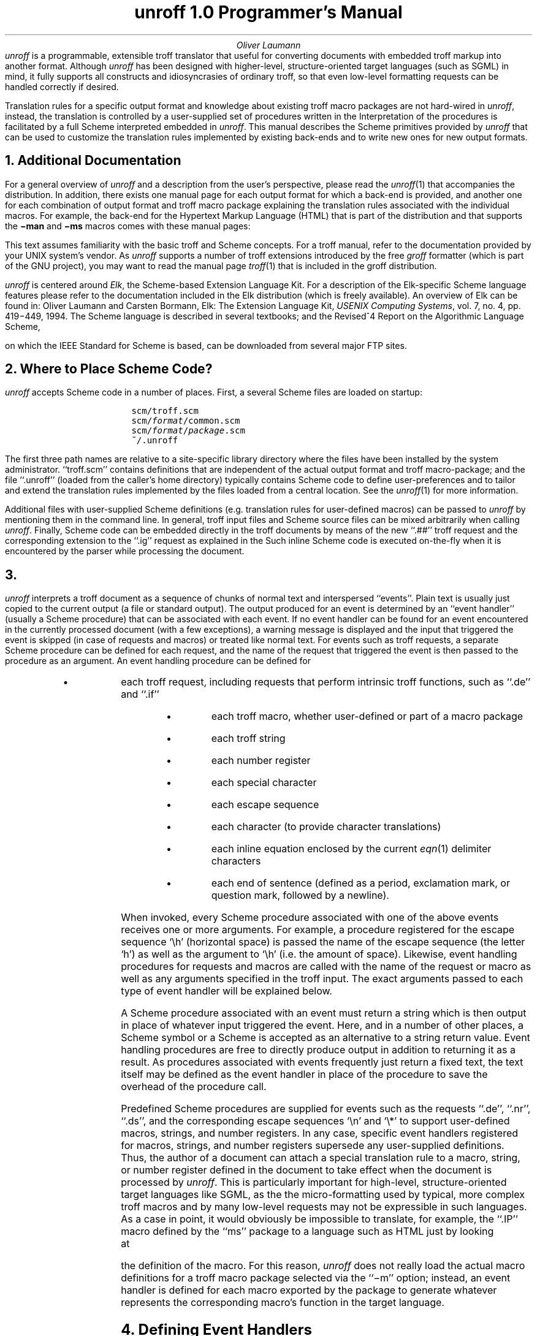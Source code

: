 .\" $Revision: 1.12 $
.
.if !\n(.U .so tmac.hyper
.
.ds Ve 1.0
.ds Sc http://www-swiss.ai.mit.edu/scheme-home.html
.ds Md .
.
.fp 5 C
.pl 11i
.
.de Es
.ie n .DS I 3n
.el .DS
.nr sF \\n(.f
.ft 5
.ps -1
.vs -1
..
.
.de Ee
.ft \\n(sF
.ps
.vs
.DE
..
.
.de El
.sp .6
..
.
.nr P 0
.
.de Ps
.nr P 1 1
.SH
..
.de Pe
.nr P 0 0
..
.de Pr
.ds xx "
.if \\n(.$>=2 .as xx " \f2\\$2\fP
.if \\n(.$>=3 .as xx " \f2\\$3\fP
.if \\n(.$>=4 .as xx " \f2\\$4\fP
.if \\n(.$>=5 .as xx " \f2\\$5\fP
.if \\n(.$>=6 .as xx " \f2\\$6\fP
.if \\n(.$>=7 .as xx " \f2\\$7\fP
.if \\n(.$>=8 .as xx " \f2\\$8\fP
.if \\n(.$>=9 .as xx " \f2\\$9\fP
.if !\\nP .SH
.if \\n+P>2 .br
(\\$1\\*(xx)
..
.de Pa
.ds xx "
.if \\n(.$>=3 .as xx " \f2\\$3\fP
.if \\n(.$>=4 .as xx " \f2\\$4\fP
.if \\n(.$>=5 .as xx " \f2\\$5\fP
.if \\n(.$>=6 .as xx " \f2\\$6\fP
.if \\n(.$>=7 .as xx " \f2\\$7\fP
.if \\n(.$>=8 .as xx " \f2\\$8\fP
.if \\n(.$>=9 .as xx " \f2\\$9\fP
.if !\\nP .SH
.if \\n+P>2 .br
.Ha \\$1 "(\\$2\\*(xx)"
..
.
.TL
unroff \*(Ve Programmer's Manual
.AU
Oliver Laumann
.AB no
.I unroff
is a programmable, extensible troff translator that useful for
converting documents with embedded troff markup into another
format.
Although
.I unroff
has been designed with higher-level, structure-oriented target
languages (such as SGML) in mind, it fully supports all constructs
and idiosyncrasies of ordinary troff, so that even low-level
formatting requests can be handled correctly if desired.
.PP
Translation rules for a specific output format and knowledge about
existing troff macro packages are not hard-wired in
.I unroff ,
instead, the translation is controlled by a user-supplied set
of procedures written in the
.Hr -url \*(Sc "\f2Scheme\fP programming language" .
.Hr "\f2Scheme\fP programming language."
Interpretation of the procedures is facilitated by a full Scheme
interpreted embedded in
.I unroff .
This manual describes the Scheme primitives provided by
.I unroff
that can be used to customize the translation rules implemented
by existing back-ends and to write new ones for new output formats.
.AE
.NH
Additional Documentation
.PP
For a general overview of
.I unroff
and a description from the user's perspective, please read the
.Hr -url \*(Md/unroff.1.html "manual page"
.Hr "manual page"
.I unroff (1)
that accompanies the distribution.
In addition, there exists one manual page for each output format
for which a back-end is provided, and another one for each
combination of output format and troff macro package explaining
the translation rules associated with the individual macros.
For example, the back-end for the Hypertext Markup Language (HTML)
that is part of the distribution and that supports the
.B \-man
and
.B \-ms
macros comes with these manual pages:
.Es
.Hr -url \*(Md/unroff-html.1.html unroff-html(1)
.Hr -url \*(Md/unroff-html-man.1.html unroff-html-man(1)
.Hr -url \*(Md/unroff-html-ms.1.html unroff-html-ms(1)
.Hr unroff-html(1)
.Hr unroff-html-man(1)
.Hr unroff-html-ms(1)
.Ee
.PP
This text assumes familiarity with the basic troff and Scheme concepts.
For a troff manual, refer to the documentation provided by
your UNIX system's vendor.
As
.I unroff
supports a number of troff extensions introduced by the free
.I groff
formatter (which is part of the GNU project), you may want to read the
manual page
.I troff (1)
that is included in the groff distribution.
.PP
.I unroff
is centered around
.I Elk ,
the Scheme-based Extension Language Kit.
For a description of the Elk-specific Scheme language features
please refer to the documentation included in the Elk distribution
(which is freely available).
An overview of Elk can be found in:
Oliver Laumann and Carsten Bormann, Elk: The Extension Language Kit,
.I "USENIX Computing Systems" ,
vol. 7, no. 4, pp. 419\-449, 1994.
The Scheme language is described in several textbooks; and the
Revised^4 Report on the Algorithmic Language Scheme, on which
the IEEE Standard for Scheme is based, can be downloaded from
several major FTP sites.
.NH
Where to Place Scheme Code?\&
.PP
.I unroff
accepts Scheme code in a number of places.
First, a several Scheme files are loaded on startup:
.Es
scm/troff.scm
scm/\f2format\fP/common.scm
scm/\f2format\fP/\f2package\fP.scm
~/.unroff
.Ee
.PP
The first three path names are relative to a site-specific library
directory where the files have been installed by the system
administrator.
``troff.scm'' contains definitions that are independent of the
actual output format and troff macro-package; and the
file ``.unroff'' (loaded from the caller's home directory) typically
contains Scheme code to define user-preferences and to tailor
and extend the translation rules implemented by the files loaded
from a central location.
See the
.Hr -url \*(Md/unroff.1.html "manual page"
.Hr "manual page"
.I unroff (1)
for more information.
.PP
Additional files with user-supplied Scheme definitions
(e.\|g. translation rules for user-defined macros) can be passed to
.I unroff
by mentioning them in the command line.
In general, troff input files and Scheme source files can be mixed
arbitrarily when calling
.I unroff .
Finally, Scheme code can be embedded directly in the troff documents
by means of the new ``.##'' troff request and the corresponding
extension to the ``.ig'' request as explained in the
.Hr -url \*(Md/unroff.1.html "manual page" .
.Hr "manual page."
Such inline Scheme code is executed on-the-fly when it is encountered
by the parser while processing the document.
.NH
.Ha .events "Events and Event Handling"
.PP
.I unroff
interprets a troff document as a sequence of chunks of normal
text and interspersed ``events''.
Plain text is usually just copied to the current output (a file or
standard output).
The output produced for an event is determined by an ``event
handler'' (usually a Scheme procedure) that can be associated
with each event.
If no event handler can be found for an event encountered in the
currently processed document (with a few exceptions), a warning message
is displayed and the input that triggered the event is skipped
(in case of requests and macros) or treated like normal text.
For events such as troff requests, a separate Scheme procedure
can be defined for each request, and the name of the request that
triggered the event is then passed to the procedure as an argument.
An event handling procedure can be defined for
.if !\n(.U .RS
.IP \(bu
each troff request, including requests that perform intrinsic troff
functions, such as ``.de'' and ``.if''
.IP \(bu
each troff macro, whether user-defined or part of a macro
package
.IP \(bu
each troff string
.IP \(bu
each number register
.IP \(bu
each special character
.IP \(bu
each escape sequence
.IP \(bu
each character (to provide character translations)
.IP \(bu
each inline equation enclosed by the current
.I eqn (1)
delimiter characters
.IP \(bu
each end of sentence (defined as a period, exclamation mark, or
question mark, followed by a newline).
.if !\n(.U .RE
.PP
When invoked, every Scheme procedure associated with one of
the above events receives one or more arguments.
For example, a procedure registered for the escape sequence `\eh'
(horizontal space) is passed the name of the escape sequence
(the letter `h') as well as the argument to `\eh' (i.\|e. the amount
of space).
Likewise, event handling procedures for requests and macros are
called with the name of the request or macro as well as any
arguments specified in the troff input.
The exact arguments passed to each type of event handler will be
explained below.
.PP
A Scheme procedure associated with an event must return a string
which is then output in place of whatever input triggered the
event.
Here, and in a number of other places, a Scheme symbol or a Scheme
is accepted as an alternative to a string return value.
Event handling procedures are free to directly produce output
in addition to returning it as a result.
As procedures associated with events frequently just return a
fixed text, the text itself may be defined as the event handler
in place of the procedure to save the overhead of the procedure
call.
.PP
Predefined Scheme procedures are supplied for events such as the
requests ``.de'', ``.nr'', ``.ds'', and the corresponding escape
sequences `\en' and `\e*' to support user-defined macros, strings,
and number registers.
In any case, specific event handlers registered for macros,
strings, and number registers supersede any user-supplied
definitions.
Thus, the author of a document can attach a
special translation rule to a macro, string, or number register
defined in the document to take effect when the document is processed by
.I unroff .
This is particularly important for high-level, structure-oriented
target languages like SGML, as the the micro-formatting
used by typical, more complex troff macros and by many low-level requests
may not be expressible in such languages.
As a case in point, it would obviously be impossible to translate, for
example, the ``.IP'' macro defined by the ``ms'' package to a
language such as HTML just by looking at the definition of the macro.
For this reason,
.I unroff
does not really load the actual macro definitions for a troff macro
package selected via the ``\-m'' option; instead, an event handler
is defined for each macro exported by the package to generate
whatever represents the corresponding macro's function in the
target language.
.NH
Defining Event Handlers
.PP
In the following list of Scheme primitives, the argument
.I name
denotes the name of a troff request, macro, escape sequence
etc.  (without any initial period or escape character) and can be
supplied in form of a Scheme string, a Scheme symbol, or
a Scheme character:
.Es
(defrequest "ti" ...)
.El
(defrequest 'sp  ...)
.El
(defescape  #\eh  ...)
.Ee
(the primitives
.I defrequest
and
.I defescape
will be introduced in a moment).
An argument named
.I handler
is either a procedure (usually a lambda expression) which returns
a string, a symbol, or a character; or
.I handler
can itself be specified as a string, symbol, or character.
In addition, the literal ``#f'' (false) can be supplied as a
.I handler
argument to remove any event handler that is currently associated with
that event.
Each of the ``def'' primitives listed below returns the handler
that was previously associated with the corresponding event,
or ``#f'' if the event was not handled.
.Pr defrequest name handler
.PP
Associates the given handler with the given troff request.
If
.I handler
is a procedure, it is passed the request's name and arguments
as strings when called later.
Passing the name of the request as the first argument aids in
associating the same procedure with several different requests.
.I unroff
does not limit the number of arguments to requests, thus,
an event handling procedure for a requests that takes a variable
number of arguments could be defined like this:
.Es
(defrequest 'rm
  (lambda (rm . args) ...))
.Ee
.LP
If the request is invoked with fewer arguments than the procedure
has formal arguments, the remaining arguments are bound to
the empty string.
If the request is invoked with
.I more
arguments than the procedure has formal arguments, the last lambda
variable is assigned a string consisting of the (space-delimited)
arguments left over after the other formal arguments have been bound to
the other actual arguments.
However, if
.I handler
has only one formal argument, an error message is displayed when the
request is called with any arguments at all and the event is skipped.
For example, consider the following handler for the (non-existing)
request ``xx'':
.Es
(defrequest 'xx
  (lambda (name a b) ...))
.Ee
The procedure's arguments
.I a
and
.I b
will be bound as follows when the request is invoked:
.Es
\&.xx foo              name="xx"  a="foo"  b=""
.El
\&.xx foo bar baz      name="xx"  a="foo"  b="bar baz"
.Ee
.Pr defmacro name handler
.PP
Associates
.I handler
with the given troff macro, superseding
any definition for this macro established by the ordinary ``.de''
request.
The only difference between
.I defrequest
and
.I defmacro
is the way arguments are bound in case
.I handler
is a procedure
(troff employs slightly different rules when parsing the call
to a request and a macro invocation).
The quote character can be used in the latter case to surround
arguments containing spaces, while quote characters are treated as
normal characters in requests, which allows for the following
remarkable troff idiom:
.Es
\&.ds xy "hello
.Ee
In contrast to event handlers defined for requests, the formal
arguments of a handler procedure associated with a macro must
match the actual arguments in the normal way, that is, as if
the procedure were invoked from within Scheme.
A warning message is displayed if the number of macro arguments
does not match the number of formal procedure arguments, and
the event is skipped.
.Pr defspecial name handler
.PP
Associates
.I handler
with the special character whose name is
.I name .
The name must have a length of 2.
In addition, an empty name can be specified to define a
``fallback'' handler that is called for special characters
for which no handler exists.
Like all event handler procedures,
.I handler
can have arbitrary side-effects in addition to returning a
result; for example, the procedure may display a warning message
if the special character cannot be represented in the target
language and an approximation must be rendered instead.
.Pr defstring name handler
.PP
Associates a handler with the specified troff string.
As
.I unroff
provides a default handler for the request ``.ds'' to implement
used-defined strings,
.I defstring
is primarily used to give definitions for strings exported by
troff macro packages.
.Pr defnumreg name handler
.PP
This request behaves like
.I defstring ,
except that it works on number registers.
Note that the Scheme primitive
.I number\(mi>string
may have to be used by
.I handler
(if it is a procedure) to convert a numeric result into a string
that can be returned from the handler.
.LP
In troff input, number registers as well as strings, special
characters, and escape sequences can be denoted using the groff
``long name'' syntax, unless troff compatibility has been enabled:
.Es
\en[numreg]   \en[string]   \ef[font]   \e[em]   ...
.Ee
.Pr defescape name handler
.PP
Associates an event handler with an escape sequence.
.I name
must have a length of 1, unless the empty string is
given to define a ``fallback'' event handler (as with
.I defspecial ).
Handlers defined for certain escape sequences are passed
a second argument in addition to the name of the escape sequence.
This is true for all escape sequences that have an argument
according to the troff specification:
.Es
\eb  \ec  \ef  \eh  \ek  \el  \en  \eo  \es  \ev  \ew  \ex  \ez
\e*  \e$  \e"
.Ee
In addition, handlers for these groff escape sequences are passed an
additional argument unless troff compatibility is enabled:
.Es
\eA  \eC  \eL  \eN  \eR  \eV  \eY  \eZ
.Ee
The form of an escape sequence argument is determined by the
troff specification and cannot be programmed; for example, the
handler for `\ez' is passed a character or a special character,
and the handler for `\e"' is invoked with the rest of the current
input line sans the terminating newline.
(The latter can be used to translate troff comments.)
.LP
Handlers registered for the escape sequences `\en' and '\es' are
passed an optional third argument, one of the Scheme characters
#\e+ and #\e\(mi, if the escape sequence argument begins with a sign.
The sign is then stripped from the actual argument.
.LP
As `\en' and `\e*' are treated as ordinary escape sequences,
handlers can be defined for them to achieve some form of fallback
for number register and strings.
.I unroff
provides suitable default handlers for `\en', `\e*', and '\e$' as part
of the implementation of user-defined number registers, strings,
and macros.
These handlers can be overridden if desired.
.Pr defchar name handler
.PP
Associates
.I handler
with a character.
.I name
must have a length of 1.
Each time the specified character is encountered in the troff
input, the result (or value) of
.I handler
is output in place of the character.
Character translations are not applied to the result of event
handlers; event procedures can use the Scheme primitive
.Hr -symbolic .translate \f2translate\fP
.Hr \f2translate\fP
(as described below) to execute the character translations
established by calls to
.I defchar
if desired.
.LP
.I defchar
currently has a number of weaknesses.
The argument cannot be a special character
(that is,
.I name
must be a plain character), and the mechanism cannot be used
to achieve true
.I output
translations as with the troff request ``.tr'' or the groff
request ``.char''.
.Pr defsentence handler
.PP
Defines a handler to be consulted on end of sentence.
If
.I handler
is a procedure, it is passed the punctuation mark ending the
sentence as its argument (in form of a Scheme character).
In any case, if an event handler has been specified, its result
(or value) is output in place of the end-of-sentence mark and
the newline character following it.
.Pr defequation handler
.PP
Defines a handler for
.I eqn
inline equations.
If
.I handler
is a procedure, it is passed the contents of the inline equation
(with the delimiters stripped) as an argument.
When an inline equation is encountered in the troff input and a handler
has been defined for inline equations, the handler's result (or value)
is output in place of the equation.
.LP
For inline equations to be recognized, delimiters must be defined first
by passing
.I eqn
input that includes a ``delim'' directive to the Scheme primitive
.Hr -symbolic .filter-eqn-line \f2filter-eqn-line\fP
.Hr \f2filter-eqn-line\fP
(explained below), as is usually done
by the event handler associated with the request ``.EQ''.
.NH
Querying Event Handlers
.PP
In addition to associating event handlers with events by means
of the ``def'' primitives, several primitives exist to query
the currently defined handler for a given event:
.Ps
.Pr requestdef name
.Pr macrodef name
.Pr specialdef name
.Pr stringdef name
.Pr numregdef name
.Pr escapedef name
.Pr chardef name
.Pr sentencedef
.Pr equationdef
.Pe
.PP
Observe that the name of each primitive is derived from the name
of the corresponding ``def'' primitive by exchanging the word
``def'' and the rest of the name.
Each
.I name
argument is subject to the constraints described under the
corresponding ``def'' primitive above.
Each primitive returns whatever object has been registered as
the event handler (procedure, string, symbol, character);
or #f if no handler has been defined for the event.
.NH
Event Procedures with Side-Effects
.PP
Besides the basic events described in the
.Hr -symbolic .events "preceding sections" ,
.Hr "preceding sections,"
another group of\*-slightly different\*-events exist and can
be handled by user-defined Scheme procedures.
These events are not related to troff functions, but to a number of
other conditions that are encountered when processing documents:
.if !\n(.U .RS
.IP \(bu
the end of an input line
.IP \(bu
the beginning of a troff input file processed by
.I unroff
.IP \(bu
the end of a troff input file
.IP \(bu
startup of the program
.IP \(bu
termination of the program
.IP \(bu
a keyword/value option encountered in the command line.
.if !\n(.U .RE
.PP
Among other tasks, these events can be used to generate a prologue and
epilogue for each input file.
In contrast to the events described in the previous section, handlers for
these events are called solely for their side-effects.
Each event handler must be a Scheme procedure.
Their results are ignored, thus the procedures must have side-effects
to be useful.
Another difference is that more than one event handler can be associated
with each request.
A numeric
.I level
(a small integer number) is specified together with each event handler,
and when the corresponding event is triggered, all procedures
defined for this event are executed in increasing order as indicated by
their levels.
.Pr defevent event level handler
.PP
Associates the procedure
.I handler
with an event and returns the previous event handler registered
for this combination of event and level.
.I level
is an integer between 0 and 99;
.I handler
is a procedure, or the literal #f to remove a previously defined handler.
.I event
indicates the type of event and is one of the following Scheme symbols:
.I line
(end of input line),
.I prolog
(beginning of input file),
.I epilog
(end of input file),
.I start
(program start),
.I exit
(program termination),
.I option
(keyword/value command line option).
.LP
Procedures defined for the events
.I prolog
and
.I epilog
are called with two string arguments:
the path name (as specified by the user) and the file name component of
the troff input file whose processing has just begun or finished,
or the string ``stdin'' if
.I unroff
is taking its input from standard input.
Procedures defined for the event
.I option
are passed the option's name and value as strings.
All other event procedures are invoked without arguments.
.I unroff
provides a default handler for
.I option
(see the
.Hr -symbolic .options "primitives for options"
.Hr "primitives for options"
below).
.LP
Example:
.Es
(defevent 'exit 50     ; cleanup on exit
  (lambda ()
    ...))
.Ee
The handler defined in this way will be executed on termination,
after any handlers with levels 0\-49.
.Pr eventdef event level
.PP
Returns the procedure defined as a handler for
.I event
and
.I level ,
or #f if no such handler exists.
See
.I defevent
above for a description of the arguments.
.NH
How Troff Input is Processed
.PP
To be able to write non-trivial event handling procedures, it helps
to have a look at how troff input is processed, especially since
the parser of
.I unroff
works somewhat differently than ordinary troff.
In particular, the parser cannot blindly rescan the result of
handlers for escape sequences or special characters, as these
handlers will probably generate text in the
.I "target language"
that cannot be interpreted as troff input any longer.
Here is a brief overview of the parsing process.
.PP
Each input line is first scanned for references to troff strings and
number registers (this scanning pass will later be referred to as the
``expansion phase'').
For each `\e*' or `\en' sequence found in the input line,
.I unroff
checks whether a handler for the string or number register has
been defined with
.I defstring
or
.I defnumreg ,
and if this is the case, replaces the string or number register
reference by the result (or value) of the handler.
Otherwise, if a handler for the escape sequence `\e*' or `\en'
proper has been defined, that handler is called.
Otherwise the reference is left untouched and scanning resumes
behind it\**.
.FS
Although the result of specific event handlers defined for
strings is not rescanned, the handler for `\e*' that is supplied by
.I unroff
to implement user-defined strings does rescan the contents of
a string when it is expanded.
.FE
Comments are recognized in this phase, too, by calling the handler
for the `\e"' escape sequence if there is one.
.PP
Next, the parser checks whether the result of the first phase
is a request or macro invocation (that is, begins with a period
or an apostrophe).
If this is the case, the arguments are parsed mimicking the
behavior of ordinary troff.
The rules for macro arguments are employed if
a handler has been defined
for the token after the period with
.I defmacro ,
else the rules for requests are used.
The handler for the macro or request is then used, or applied
to the arguments if it is a procedure.
.PP
If the input line does not contain a request or macro invocation,
it is scanned a second time to take care of escape sequences
and special characters (for lack of a better term, we will call
this phase ``escape parsing'').
Every escape character reference, special character, and inline
equation is replaced by the result (or value) of the event
handler registered for it, or left in place if there is no handler.
Character translations defined by means of
.I defchar
are also executed in this phase.
.PP
Finally, the result of the escape parsing phase or of the request or
macro invocation is checked whether it constitutes the end of a
sentence, and if so, the handler for this event is called
(actually, in the former case, the check is applied before
.I and
after the escape parsing and must succeed both times).
As the final step the line is output, and any handlers for the
.I line
event are invoked.
.PP
An important thing to note is that the arguments passed to a handler
defined for a request or macro are not scanned for escape sequences
and special characters.
Therefore event procedures must explicitly parse their arguments if
desired by calling the Scheme primitive
.Hr -symbolic .parse \f2parse\fP
.Hr \f2parse\fP
(which will be described in the next section).
Consider, for example, an event procedure associated with a
macro ``IP'':
.Es
(defmacro 'IP
  (lambda (IP tag . indent)
    ...))
.Ee
and a call to the macro with an argument containing a
special character:
.Es
\&.IP \e(bu
.Ee
As the argument to the event procedure is only scanned for
strings and number registers, the variable
.I tag
will be bound to the string ``\e(bu''.
Applying
.I parse
to the argument will turn it into whatever is the target language
representation for the special character ``\e(bu'' (that is, the
result of the event handler for the special character).
Whether or not arguments will have to be parsed depends on the
particular request or macro; the procedure implementing the request
``.tm'', for instance, will print its ``raw'' argument (a sample
event handler for the request ``.tm'' is supplied by
.I unroff ).
.NH
Calling the Parser
.PP
The following Scheme primitives are used by event procedures for
requests, macros, and escape characters to parse their arguments
or to parse lines of text that have been read from an input source.
Each of the primitives can be invoked with zero or more arguments
of type string, symbol, or character.
The arguments are concatenated to form a Scheme string which is then
passed to the parser, and the result is returned as a new string.
.Pa .parse parse . args
.PP
This primitive feeds its arguments to the ``escape parsing''
pass as described in the previous section.
It scans its arguments for special characters and escape
sequences and replaces them by the corresponding event values
(or results), and it executes character translations.
.Pa .translate translate . args
.PP
Like
.I parse
above, except that only output character translations (defined by calls to
.I defchar )
are executed.
.Pr parse-expand . args
.PP
This primitive applies the ``expansion parsing'' phase (as described in the
previous section) to its arguments.
Compared to
.I parse ,
.I parse-expand
is only used rarely, as input lines read in the normal way are
scanned for string and number register references anyway.
The sample implementation supplied by
.I unroff
for the requests ``.ds'', ``.as'', and '\e*' makes use of this primitive
to rescan the contents of user-defined strings upon interpolation.
.Pr parse-line . args
.PP
This primitive parses an entire input line, which may contain a call
to a request or macro, as described in the previous section.
The line made up by the primitive's arguments is treated exactly as
it if were read from an input file, although it need not have a
terminating newline.
Two places where this primitive is required are the handler for
the request ``.so'' and the code that expands user-defined macros.
.Pr parse-copy-mode . args
.PP
The primitive
.I parse-copy-mode
parses its arguments in a manner similar to troff ``copy mode''.
In this mode, escape sequences beginning with '\e$' are dealt
with (by calling their event procedures), the sequence `\e\e'
is replaced by a single `\e', and each occurrence of `\e.'
is replaced by a period.
Macro bodies are parsed in copy mode during macro definition and again
when the macros are expanded.
.PP
The sample implementation of user-defined macros supplied by
.I unroff
defines suitable event handlers for the usual
.Es
\e$1  \e$2 ...
.Ee
escape sequences (there is no limit to the number of arguments,
and the groff long name convention may be used to denote an
argument number), and in addition for the groff extensions
.Es
\e$0   \e$*   \e$@
.Ee
as explained in the
.Hr -url \*(Md/unroff.1.html "manual page"
.Hr "manual page"
.I unroff (1).
.Ps
.Pr parse-expression expr fail scale
.Pr parse-expression-rest expr fail scale
.Pe
.PP
These primitives evaluate the numeric expression specified by
the string argument
.I expr
and return the result as an exact number.
The usual troff expression syntax, operators, and scale
indicators are supported.
If an error occurs during evaluation (for instance, if
.I expr
is not a syntactically valid expression),
a warning message is displayed and
.I fail
(which may be an arbitrary Scheme object) is returned.
The character argument
.I scale
is the default scale indicator, for example `#\em', or `#\eu'
for basic units.
.PP
The primitive
.I parse-expression-rest
is identical to
.I parse-expression ,
except that its return value is a cons cell whose car consists
of the result of the evaluation and whose cdr is the rest of
.I expr
starting at the character position where parsing of the
expression stopped.
In other words, the primitive evaluates the portion of
.I expr
that constitutes a valid expression, and it returns the result
and whatever is left over.
Warning messages are also suppressed, except if an overflow occurs
during evaluation.
.I parse-expression-rest
is useful for tasks like parsing the argument of the escape
sequences `\el' and `\eL' where an expression is immediately
followed by another character.
Examples:
.Es
(parse-expression "(2+8)/5" 0 #\eu)     \(rh  2
(parse-expression "foo" #f #\eu)        \(rh  #f; prints warning
.El
(parse-expression-rest "1+1" #f #\eu)         \(rh  (2 . "")
(parse-expression-rest "(2+8)/5foo" 0 #\eu)   \(rh  (2 . "foo")
(parse-expression-rest "15\e&-" 0 #\eu)        \(rh  (15 . "\e&-")
.Ee
.Pr char-expression-delimiter? char
.PP
Returns #t if the character argument
.I char
is valid as the first character of a numeric expression (e.\|g. a digit),
otherwise #f.
.Ps
.Pr set-scaling! scale factor divisor
.Pr get-scaling scale
.Pe
.PP
These primitives set and read the scale factor and divisor for
the specified scale indicator.
.I scale
is the scale indicator (a character);
.I factor
and
.I divisor
are integers.
.I get-scaling
returns the scaling for the specified scale indicator as a pair
of integers.
The factors and divisors are initially set to 1 for all scale
indicators; they must be assigned useful values by each back-end.
.NH
Streams
.PP
Input, output, and storage of text lines in
.I unroff
are centered around a new Scheme data type named
.I stream
and a set of primitives that work on streams.
A stream can act as a source (input stream) or as a sink (output
stream) for lines of text.
Streams not only serve as the basis for input and output operations
and for the exchange of text with shell commands, but can also be used
to temporarily buffer lines of text (e.g. footnotes or tables of
contents) and to implement user-defined macros in a simple way.
Each input or output stream can be connected to one of the
following three types of
.I targets :
.if !\n(.U .RS
.IP \(bu
a file, or the program's standard input or standard output
.IP \(bu
a UNIX pipe connected to a shell running a shell command
.IP \(bu
an internal
.I buffer
whose lifetime is limited to that of the current invocation of
.I unroff .
.if !\n(.U .RE
.PP
Buffers act similar to (initially empty) files, except that
they are not visible from the outside and that they are destroyed
automatically on exit of the program.
Once a buffer has been filled with text through an output stream,
it can be reopened and read through an input stream multiple times.
However, if a buffer is currently written through an output stream,
no more streams may refer to the same buffer.
As the contents of buffers kept in memory, input and output operations
on buffers are fast.
The sample implementation of user-defined macros utilizes buffers
to store the macro bodies; a macro can then be expanded simply
by redirecting the current input source to the corresponding buffer
temporarily.
.PP
Both the parser and all input and output primitives operate on a
.I "current input stream"
and a
.I "current output stream" ;
input and output is always performed using these two streams.
On startup,
.I unroff
initializes the current output stream to either point to
standard output or to a newly created output file (usually depending on
the value of the
.B document
option).
If the current output stream is assigned the literal #f,
output is sent to standard output\**.
.FS
While #f indicates ``standard output'' when assigned to
the current output stream, it is an error to call an input primitive
after #f has been assigned to the current
.I input
stream.
This may be considered a mis-feature; the current input and
output streams should be treated similarly with respect to
standard input and standard output.
.FE
Likewise, for each input file mentioned in the command line,
a stream pointing to that file is created and assigned to
the current input stream before the parser starts processing
the file.
The rest of this section lists the Scheme primitives operating
on streams.
.Pr stream? obj
.PP
The type predicate for the new data type.
It returns #t if
.I obj
is a member of the type
.I stream ,
otherwise #f.
.Ps
.Pr input-stream
.Pr output-stream
.Pe
.PP
Returns the current input stream, or output stream respectively.
.Ps
.Pr open-input-stream target
.Pr open-output-stream target
.Pr append-output-stream target
.Pe
.PP
These primitives create a new input stream or output stream pointing
to the specified target.
The argument
.I target
is a string or a symbol.
If the target is enclosed in square brackets, it names a buffer;
if it begins with the pipe symbol `|', a pipe to a shell running
the rest of the target as a shell command is established; otherwise
.I target
is interpreted as a file name.
.I append-output-stream
rewinds to the end of the specified output buffer or file before
the first output operation; it acts like
.I open-output-stream
in case of a pipe.
Examples:
.Es
(let* ((buffer (open-output-stream '[temp]))
       (pipe   (open-input-stream "|ls -l /usr/lib/tmac"))
       (file   (open-input-stream "/etc/passwd")))
  ...)
.Ee
.Ps
.Pr set-input-stream! stream
.Pr set-output-stream! stream
.Pe
.PP
These primitives make the specified stream the
.I current
input stream (or output stream respectively).
.I stream
must be the result of a call to one of the three primitives that
open a stream, or #f.
An error is signaled if
.I set-input-stream!
is applied to an output stream or vice versa, or if the stream
has been closed in the meantime.
.Pr close-stream stream
.PP
Closes the specified stream.
An error is signaled if the stream is still the current input
stream or current output stream.
Once an output stream pointing to a buffer has been closed, the
buffer can be reopened for reading.
A stream that is no longer reachable is closed automatically
during the next run of the garbage collector.
.Ps
.Pr stream-buffer? stream
.Pr stream-file? stream
.Pr stream-pipe? stream
.Pe
.PP
These predicates return #t if the specified stream points to a
buffer, a file, or a pipe respectively, otherwise #f.
.Pr stream-target stream
.PP
This primitive returns the target to which the specified stream
points.
The return value is a string.
In case of a pipe, the target is truncated at the first space,
that is, only the command name is included.
The target of the current input stream (together with the current
line number) is displayed as a prefix of error messages and
can also be obtained through the primitive
.Hr -symbolic .substitute \f2substitute\fP
.Hr \f2substitute\fP
described below.
.Pr stream-position stream
.PP
Returns the current character position of the specified output stream,
that is, the offset at which the next character will be written.
The return value for input streams is currently always zero.
This primitive is useful in conjunction with
.Hr -symbolic .file-insertions \f2file-insertions\fP
.Hr \f2file-insertions\fP
(described below).
.Pr stream\(mistring target
.PP
This primitive opens an input string to the specified target,
reads from the stream until end-of-stream is reached, closes
the stream, and returns the concatenation of all the lines that
have been read as a string\**.
.FS
.I stream\(mi>string
is a misnomer, because the argument of the primitive is not
a stream, nor does the primitive actually
.I convert
a stream to a string as suggested by the `\(mi>' sign.
.FE
.NH
Input and Output Primitives
.PP
.I unroff
provides one new input primitive and one new output primitive that
work with the current input stream and current output stream (and a
third primitive which is just an optimization of the latter, as
well as a few auxiliary functions).
.Pr emit . args
.PP
.I emit
is the only stream-based output primitive.
It receives any number of strings, symbols, and characters,
concatenates its arguments, and sends the resulting string to
the current output stream (to standard output if the the current
output stream has been assigned #f).
.I emit
is primarily used in situations where text has to
be output without rescanning it and without applying any
character translations.
It is also used from within the event procedures that are called
for their side-effects, for example, by the
.I prolog
and
.I epilog
event procedures to generate a header and trailer for each
output file.
The primitive returns the empty symbol so that it can be called
as the last form in an event procedure whose result is used.
.PP
Example:
the new troff request for transparent output, as explained in the
.Hr -url \*(Md/unroff.1.html "manual page"
.Hr "manual page"
.I unroff (1),
can be implement like this:
.Es
(defrequest '>>
  (lambda (>> code)
    (emit code #\enewline)))
.Ee
.Pr read-line
.PP
This primitive reads the next input line from the current input
stream and returns it as a string.
An error is signaled if the current input stream has been bound
to #f, which is the case, for example, when
.I unroff
has been called with the option
.B \-t
to start an interactive top level.
If an incomplete last line (i.\|e. a line without a terminating
newline) is returned by the target pointed to by the current
input stream, a newline is appended.
Thus,
.I read-line
always returns at least a string containing a newline character.
.Pr read-line-expand
.PP
This primitive is nothing more than an optimization for
.Es
(parse-expand (read-line))
.Ee
which has been provided to speed up frequently used functions like
macro expansion.
.Pr unread-line string
.PP
This primitive pushes back an input line to the current input
stream, which will then be returned by the next call to
.I read-line
or
.I read-line-expand ,
or it will be read by the parser in the normal way when processing
the current input file.
.I string
need not have a terminating newline.
Strings pushed back by multiple calls to
.I unread-line
are coalesced and returned as a whole by the next input operation.
.Pr error-port
.PP
Returns a Scheme output port that is bound to the program's
standard error output.
This primitive is used by the default Scheme error handler provided
by
.I unroff
and by the
.I warn
utility function\**.
.FS
The primitive
.I error-port
should actually be provided by Elk proper to avoid having to
reinvent it for each extensible application.
.FE
Note that
.I error-port
returns an ordinary Scheme port, not a stream.
.NH
String Functions
.PP
Most of the string handling primitives described in this section
could as well have been implemented in Scheme based on the standard
Scheme string primitives.
They are provided as built-in primitives by
.I unroff
mainly as optimizations or because writing them as Scheme
procedures would have been significantly more cumbersome.
All the string functions return new strings, that is, they
do not modify their arguments.
.Pr concat . args
.PP
.I concat
can be called with any number of Scheme strings, symbols, and
characters.
The primitive concatenates its arguments and returns the result
as a string.
.Pr spread
.PP
This primitive is identical to
.I concat ,
except that it delimits its arguments by a space character.
For example, the event procedure for a macro that just
returns a line consisting of its arguments could be define like this:
.Es
(defmacro 'X
  (lambda (X . words)
    (parse (apply spread words) #\enewline)))
.Ee
.Pr repeat-string num string
.PP
Returns a string consisting of the string argument
.I string
repeated
.I num
times.
.Pr string-prune-left string prefix fail
.PP
This primitive checks whether
.I string
starts with the given string prefix, and if so, returns the rest of
.I string
beginning at the first character position after the initial prefix.
If the strings do not match,
.I fail
is returned (which may an arbitrary object).
Example:
.Es
(string-prune-left "+foo" "+" #f)     \(rh  "foo"
(string-prune-left "gulp" "+" #f)     \(rh  #f
.Ee
.Pr string-prune-right string suffix fail
.PP
This primitive is identical to
.I string-prune-left ,
except that it checks for a suffix rather than a prefix,
that is, whether
.I string
ends with
.I suffix .
.Pr string-compose string1 string2
.PP
If the argument
.I string2
begins with a plus sign,
.I string-compose
returns the concatenation of
.I string1
and
.I string2
with the initial plus sign stripped.
If
.I string2
begins with a minus sign,
it returns a string consisting of
.I string1
with all characters occurring in
.I string2
removed.
Otherwise,
.I string-compose
just returns
.I string2 .
This primitive is used for the implementation of the option type
.I dynstring .
.Pr parse-pair string
.PP
If
.I string
consists of two parts separated and enclosed by an arbitrary delimiter
character,
.I parse-pair
returns a cons cell holding the two substrings.
Otherwise, it returns #f.
Example:
.Es
(parse-pair "'foo'bar'")    \(rh  ("foo" . "bar")
(parse-pair "hello")        \(rh  #f
.Ee
.Pr parse-triple string
.PP
This primitive is identical to
.I parse-pair ,
except that it breaks up a three-part string rather than a
two-part string and returns an improper list whose car, cadr,
and cddr consist of the three substrings\**.
.FS
The primitive
.I parse-triple
should probably return a proper list rather than an improper list.
.FE
.I parse-pair
and
.I parse-triple
are useful mainly for parsing the arguments to troff requests such
as ``.if'' and ``.tl''.
.Pa .substitute substitute string . args
.PP
This primitive returns a copy of
.I string
in which each sequence of a percent sign, a
.I "substitution specifier" ,
and another percent sign is replaced by another string according
to the specifier.
Two adjacent percent signs are replaced by a single percent sign.
The following list describes all substitution specifiers together
with their respective replacements.
.IP \f3macros\fP
The name of the troff macro package whose macros are recognized,
that is, the argument to the option
.B \-m
(or the empty string if none was specified).
.IP \f3format\fP
The output format, that is, the argument to the option
.B \-f
(or the default output format if the option was omitted).
.IP \f3directory\fP
The name of the library directory from which
.I unroff
loads its Scheme files.
.IP \f3progname\fP
The name of the running program (this is used as a prefix in
error messages and warning messages).
.IP \f3filepos\fP
A space character followed by the target of the current input
stream, a colon, the number of the last input line read from
the stream, and another colon.
If the current input stream is bound to #f, the empty string
is substituted.
This specifier is useful for displaying error messages or warning messages.
.IP \f3tmpname\fP
A file name that can be used for a temporary file.
Each use of this specifier creates a new, unique file name.
.IP \f3version\fP
The program's major and minor version numbers separated by a period.
.IP \f3weekday\fP
The abbreviated weekday name.
.IP \f3weekday+\fP
The full weekday name.
.IP \f3weekdaynum\fP
The weekday (0\-6, Sunday is 0).
.IP \f3monthname\fP
The abbreviated month name.
.IP \f3monthname+\fP
The full monthname.
.IP \f3day\fP
The day of the month (01\-31).
.IP \f3month\fP
The month (01\-12).
.IP \f3year\fP
The year.
.IP \f3date\fP
The date (in the local environment's representation).
.IP \f3time\fP
The time (in the local environment's representation).
.IP "a positive number \f2n\fP"
The
.I n th
additional argument in the call to the
.I substitute
primitive, which must be a string.
.IP "a \f2string\fP"
.I string
is interpreted as the name of an environment variable,
and the value of this variable is substituted (or the empty
string if the environment variable is undefined).
.LP
Examples:
.Es
(substitute "%date% %HOME%")     \(rh  "04/09/95 /home/kbs/net"
.El
(substitute "%progname%:%filepos% %1%" "hello")
				 \(rh "unroff: manual.ms:21: hello"
.El
(load (substitute "%directory%/scm/%format%/m%macros%.scm"))
.Ee
.NH
Tables
.PP
.I unroff
provides simple hash tables as a new first class data type
.I table .
Each table entry associates an arbitrary Scheme object with
a key (a Scheme string or symbol).
Tables are useful for various purposes; for example, the Scheme code
delivered with
.I unroff
maintains hash tables to store information about number registers,
options, fonts, and for other bookkeeping tasks.
.Pr table? obj
.PP
The type predicate for the new type; it returns #t if
.I obj
is a member of the type
.I table ,
otherwise #f.
.Pr make-table size
.PP
Returns a new table of the specified size.
.I size
is a positive integer.
The smaller the size, the more collisions occur as entries
are added to the table.
However, the hash function employed by the table primitives
ensures that no collisions occur in tables of size
256^\c
.I n
if all keys have a length less than or equal to
.I n .
.Pr table-store! table key obj
.PP
This primitive stores the Scheme object
.I obj
under the given
.I key
in the given
.I table .
The key argument must be a string or a symbol.
.Pr table-lookup table key
.PP
This primitive checks whether an object is stored in the given
.I table
under the specified
.I key ,
and if so, returns the object.
If no object is stored under
.I key ,
.I table-lookup
returns #f.
.Pr table-remove! table key
.PP
Removes the entry selected by
.I key
from the specified table.
.NH
Miscellaneous Primitives
.PP
The first two primitives described in this section are not essential,
as the same function could be achieved with pipe streams,
although with greater overhead.
The remaining primitives perform a number of troff-specific operations
and are only useful in a few specialized contexts.
.Pr shell-command command
.PP
Runs the specified
.I command
(which must be a string) as a shell command by passing it to a call to
.I system (3).
The return value is that of
.I system()
(an integer).
.Pr remove-file filename
.PP
Removes the specified file;
.I filename
must be a string or a symbol.
.Pr troff-compatible?
.PP
This predicate returns #t if troff compatibility mode has been
enabled (i.\|e. if the option
.B \-C
has been given), otherwise #f.
.Pr set-escape! char
.PP
Sets the troff escape character (initially `\e') to the specified
character argument.
This primitive is used to implement the ``.ec'' request.
.Pa .filter-eqn-line filter-eqn-line string
.PP
This primitive scans the string argument (which is supposed to
be passed to the
.I eqn
preprocessor afterwards) for occurrences of the ``delim'' directive.
If a ``delim'' directive is found, the current inline equation
delimiters maintained by the parser are changed or disabled as specified by
the directive.
The primitive returns #f if
.I string
is empty or consists just of white space, or if it contains
a valid ``delim'' or ``define'' directive, otherwise #t.
The inline equation delimiters are disabled initially.
.PP
The primitive is supposed to be used by implementations of
the request ``.EQ'' and inline equation event handlers to intercept the
.I eqn
input.
In this case, the
.I eqn
preprocessor need only be invoked if
.I filter-eqn-line
returned #t at least once.
.Pr skip-group
.PP
This primitive reads input lines from the current input stream
and scans them for the escape sequences `\e{' and `\e}' until
the nesting level of conditional input is balanced (i.\|e. until
a matching closing brace for an initial opening brace has been found).
The primitive is only useful for the implementation of the
troff requests for conditional input.
.NH
File Insertions
.PP
The primitive
.I file-insertions
is a general-purpose utility for inserting strings into files
at specified locations in a fast and robust way.
One application is to resolve forward references of any kind among
a group of files when all files have been processed.
In this case, the insertions would be executed by an
.I exit
event handler.
.Pa .file-insertions file-insertions insertions
.PP
.I insertions
is a list specifying the parameters for the file insertions.
Each element of the list is itself a list consisting
of a file name (a string),
a file offset (an integer between zero and the size of the file),
and a string to be inserted in the given file at the given offset.
.I file-insertions
sorts the list to ensure that each file is only processed once
and that the offsets for each file are in increasing order.
Then each file is copied to a temporary file
.Es
\f2filename\fP.new
.Ee
(where
.I filename
is the original file name), and the specified insertions are
carried out as the file is copied.
When processing of a file is finished, the temporary file is
renamed to its original name.
If there exist links to a file, a warning is displayed and the
insertion is skipped.
.NH
Utilities for Back-Ends
.PP
Writers of new back-ends (either for new output formats or for new
troff macro packages) can benefit from a number of Scheme procedures
and macros that are exported by the file ``scm/troff.scm'' which is
loaded from the library directory on startup.
The first two,
.I eval-if-mode
and
.I set-option!
are exceptions in that they are typically used by the user's
initialization file ``~/.unroff'' to customize
.I unroff ,
rather than by programmers of
.I unroff .
.Pr set-option! name value
.PP
This procedure assigns
.I value
to the option
.I name .
The value must be appropriate for the option's type.
.Pr eval-if-mode mode . forms
.PP
This macro is typically used to evaluate a sequence of expressions,
.I forms ,
depending on the output format and macro package specified in
the command line.
.I mode
is a list of two symbols, an output format and a macro package
name; the wildcard `*' can be used for both elements.
The
.I forms
are evaluated if the first symbol matches the value of the option
.B \-f
and the second symbol matches the value of the option
.B \-m ;
in this case the result of the last sub-expression is returned.
Otherwise the forms are ignored and #f is returned.
Example:
.Es
(eval-if-mode (* html)
  (set-option! 'mail-address "net@cs.tu-berlin.de"))
.Ee
.Ps
.Pr quit message . args
.Pr warn message . args
.Pe
.PP
These procedures print
.I message
and the optional
.I args
on the port returned by
.I error-port
using the primitive
.I format .
The message is prefixed by the program name, current input file
name and line number, and, in case of
.I warn ,
the word ``warning''.
A newline is appended.
.I quit
causes the program to exit with an exit code of 1, and
.I warn
returns the empty string (and can therefore be used as the last
form in event procedures).
.Pa .options option name
.PP
Returns the value of the specified option.
.Pr define-option name type initial
.PP
Defines a new option with the specified name, type, and initial
value.
.I name
and
.I type
are strings or symbols.
There exist a number of predefined, basic option types as
described in the
.Hr -url \*(Md/unroff.1.html "manual page"
.Hr "manual page"
.I unroff (1).
The initial value need not match the option's type; for example,
the following expression is valid:
.Es
(define-option 'author 'string #f)
.Ee
.Pr define-option-type name pre-check pre-msg converter post-check post-msg
.PP
This procedure defines a new option type named 
.I name
which can then be used in calls to
.I define-option .
If an option of this type is specified in the command line,
the procedure
.I pre-check
is applied to the option's value (a string).
In this case, if
.I pre-check
returns #f,
.I quit
is called with an error message including the string
.I pre-msg ,
which should describe the expected option value format
(e.\|g. ``a character'').
If the check succeeds, the procedure
.I converter
is called with the option's current value and with the string as given
in the command line.
The job of the converter procedure is to convert the option value
from a string representation to a Scheme object matching the option's
actual Scheme type.
.PP
Finally, the predicate
.I post-check
is applied either to the result of
.I converter
or, if the option was set through a call to
.I set-option! ,
to this procedure's argument.
If the predicate returns #f, a error is signaled with an error
message including
.I post-msg
as described in the previous paragraph.
For example, the predefined option type ``boolean'' is defined as
follows:
.Es
(define-option-type 'boolean
  (lambda (x) (member x '("0" "1")))    "0 or 1"
  (lambda (old new) (string=? new "1"))
  boolean? "a boolean")
.Ee
.Ps
.Pr with-input-from-stream target . forms
.Pr with-output-to-stream target . forms
.Pr with-output-appended-to-stream target . forms
.Pe
.PP
These macros open an input stream (first macro) or output stream to the
specified target and assign it to the current input stream (first
macro) or current output stream.
Then the specified
.I forms
are evaluated, the stream is reassigned its previous value, and
the result of the last sub-expression in
.I forms
is returned.
The macros recur on the primitives
.I open-input-stream ,
.I open-output-stream ,
and
.I append-output-stream ,
respectively.
.Pr skip-lines stop
.PP
Reads input lines using
.I read-line-expand
until either end-of-stream is reached (in this case a warning
is displayed) or a line matching the string argument
.I stop
is encountered.

